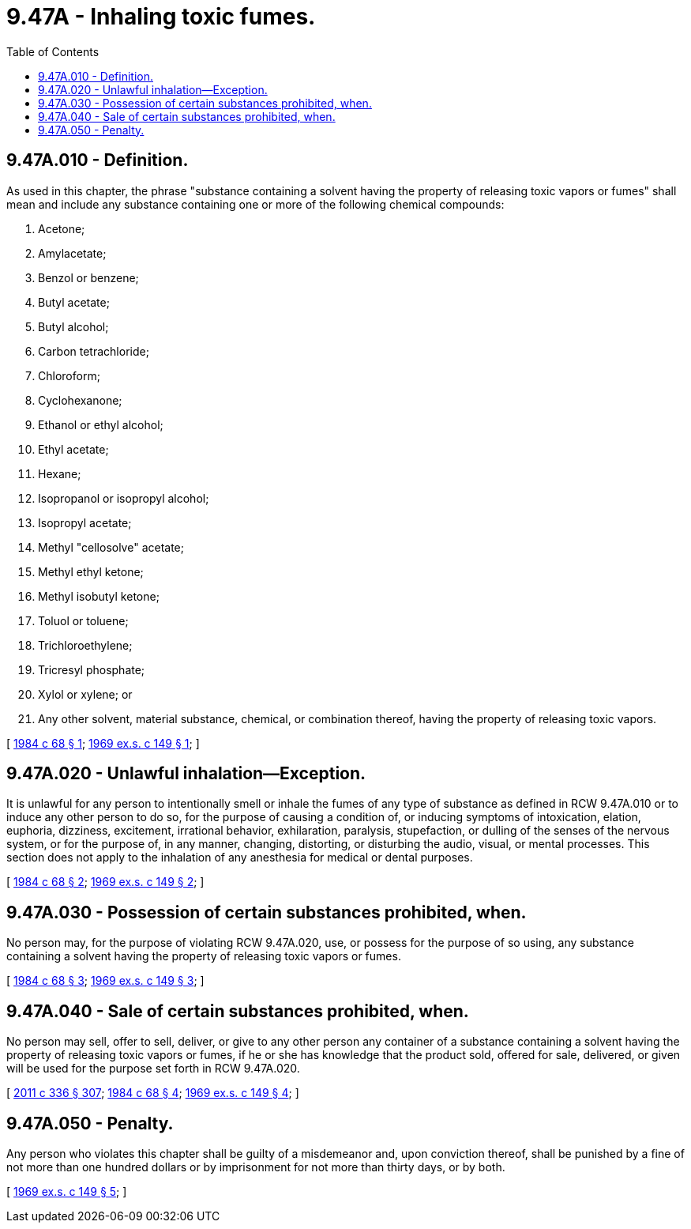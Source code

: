 = 9.47A - Inhaling toxic fumes.
:toc:

== 9.47A.010 - Definition.
As used in this chapter, the phrase "substance containing a solvent having the property of releasing toxic vapors or fumes" shall mean and include any substance containing one or more of the following chemical compounds:

. Acetone;

. Amylacetate;

. Benzol or benzene;

. Butyl acetate;

. Butyl alcohol;

. Carbon tetrachloride;

. Chloroform;

. Cyclohexanone;

. Ethanol or ethyl alcohol;

. Ethyl acetate;

. Hexane;

. Isopropanol or isopropyl alcohol;

. Isopropyl acetate;

. Methyl "cellosolve" acetate;

. Methyl ethyl ketone;

. Methyl isobutyl ketone;

. Toluol or toluene;

. Trichloroethylene;

. Tricresyl phosphate;

. Xylol or xylene; or

. Any other solvent, material substance, chemical, or combination thereof, having the property of releasing toxic vapors.

[ http://leg.wa.gov/CodeReviser/documents/sessionlaw/1984c68.pdf?cite=1984%20c%2068%20§%201[1984 c 68 § 1]; http://leg.wa.gov/CodeReviser/documents/sessionlaw/1969ex1c149.pdf?cite=1969%20ex.s.%20c%20149%20§%201[1969 ex.s. c 149 § 1]; ]

== 9.47A.020 - Unlawful inhalation—Exception.
It is unlawful for any person to intentionally smell or inhale the fumes of any type of substance as defined in RCW 9.47A.010 or to induce any other person to do so, for the purpose of causing a condition of, or inducing symptoms of intoxication, elation, euphoria, dizziness, excitement, irrational behavior, exhilaration, paralysis, stupefaction, or dulling of the senses of the nervous system, or for the purpose of, in any manner, changing, distorting, or disturbing the audio, visual, or mental processes. This section does not apply to the inhalation of any anesthesia for medical or dental purposes.

[ http://leg.wa.gov/CodeReviser/documents/sessionlaw/1984c68.pdf?cite=1984%20c%2068%20§%202[1984 c 68 § 2]; http://leg.wa.gov/CodeReviser/documents/sessionlaw/1969ex1c149.pdf?cite=1969%20ex.s.%20c%20149%20§%202[1969 ex.s. c 149 § 2]; ]

== 9.47A.030 - Possession of certain substances prohibited, when.
No person may, for the purpose of violating RCW 9.47A.020, use, or possess for the purpose of so using, any substance containing a solvent having the property of releasing toxic vapors or fumes.

[ http://leg.wa.gov/CodeReviser/documents/sessionlaw/1984c68.pdf?cite=1984%20c%2068%20§%203[1984 c 68 § 3]; http://leg.wa.gov/CodeReviser/documents/sessionlaw/1969ex1c149.pdf?cite=1969%20ex.s.%20c%20149%20§%203[1969 ex.s. c 149 § 3]; ]

== 9.47A.040 - Sale of certain substances prohibited, when.
No person may sell, offer to sell, deliver, or give to any other person any container of a substance containing a solvent having the property of releasing toxic vapors or fumes, if he or she has knowledge that the product sold, offered for sale, delivered, or given will be used for the purpose set forth in RCW 9.47A.020.

[ http://lawfilesext.leg.wa.gov/biennium/2011-12/Pdf/Bills/Session%20Laws/Senate/5045.SL.pdf?cite=2011%20c%20336%20§%20307[2011 c 336 § 307]; http://leg.wa.gov/CodeReviser/documents/sessionlaw/1984c68.pdf?cite=1984%20c%2068%20§%204[1984 c 68 § 4]; http://leg.wa.gov/CodeReviser/documents/sessionlaw/1969ex1c149.pdf?cite=1969%20ex.s.%20c%20149%20§%204[1969 ex.s. c 149 § 4]; ]

== 9.47A.050 - Penalty.
Any person who violates this chapter shall be guilty of a misdemeanor and, upon conviction thereof, shall be punished by a fine of not more than one hundred dollars or by imprisonment for not more than thirty days, or by both.

[ http://leg.wa.gov/CodeReviser/documents/sessionlaw/1969ex1c149.pdf?cite=1969%20ex.s.%20c%20149%20§%205[1969 ex.s. c 149 § 5]; ]

